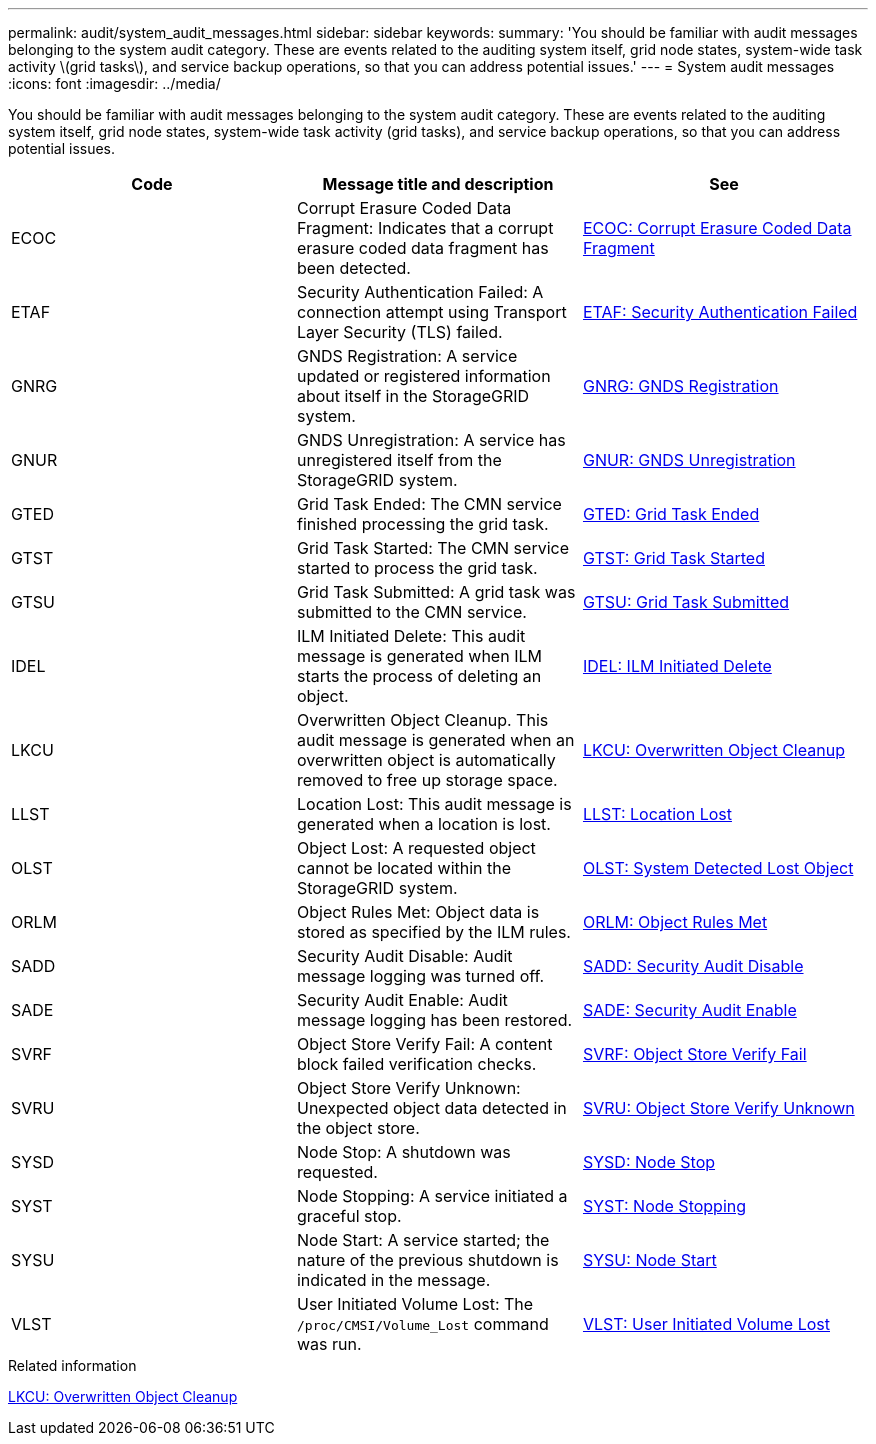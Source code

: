 ---
permalink: audit/system_audit_messages.html
sidebar: sidebar
keywords:
summary: 'You should be familiar with audit messages belonging to the system audit category. These are events related to the auditing system itself, grid node states, system-wide task activity \(grid tasks\), and service backup operations, so that you can address potential issues.'
---
= System audit messages
:icons: font
:imagesdir: ../media/

[.lead]
You should be familiar with audit messages belonging to the system audit category. These are events related to the auditing system itself, grid node states, system-wide task activity (grid tasks), and service backup operations, so that you can address potential issues.

[options="header"]
|===
| Code| Message title and description| See
a|
ECOC
a|
Corrupt Erasure Coded Data Fragment: Indicates that a corrupt erasure coded data fragment has been detected.
a|
xref:ecoc_corrupt_erasure_coded_data_fragment.adoc[ECOC: Corrupt Erasure Coded Data Fragment]
a|
ETAF
a|
Security Authentication Failed: A connection attempt using Transport Layer Security (TLS) failed.
a|
xref:etaf_security_authentication_failed.adoc[ETAF: Security Authentication Failed]
a|
GNRG
a|
GNDS Registration: A service updated or registered information about itself in the StorageGRID system.
a|
xref:gnrg_gnds_registration.adoc[GNRG: GNDS Registration]
a|
GNUR
a|
GNDS Unregistration: A service has unregistered itself from the StorageGRID system.
a|
xref:gnur_gnds_unregistration.adoc[GNUR: GNDS Unregistration]
a|
GTED
a|
Grid Task Ended: The CMN service finished processing the grid task.
a|
xref:gted_grid_task_ended.adoc[GTED: Grid Task Ended]
a|
GTST
a|
Grid Task Started: The CMN service started to process the grid task.
a|
xref:gtst_grid_task_started.adoc[GTST: Grid Task Started]
a|
GTSU
a|
Grid Task Submitted: A grid task was submitted to the CMN service.
a|
xref:gtsu_grid_task_submitted.adoc[GTSU: Grid Task Submitted]
a|
IDEL
a|
ILM Initiated Delete: This audit message is generated when ILM starts the process of deleting an object.
a|
xref:idel_ilm_initiated_delete.adoc[IDEL: ILM Initiated Delete]
a|
LKCU
a|
Overwritten Object Cleanup. This audit message is generated when an overwritten object is automatically removed to free up storage space.
a|
xref:lkcu_overwritten_object_cleanup.adoc[LKCU: Overwritten Object Cleanup]
a|
LLST
a|
Location Lost: This audit message is generated when a location is lost.
a|
xref:llst_location_lost.adoc[LLST: Location Lost]
a|
OLST
a|
Object Lost: A requested object cannot be located within the StorageGRID system.
a|
xref:olst_system_detected_lost_object.adoc[OLST: System Detected Lost Object]
a|
ORLM
a|
Object Rules Met: Object data is stored as specified by the ILM rules.
a|
xref:orlm_object_rules_met.adoc[ORLM: Object Rules Met]
a|
SADD
a|
Security Audit Disable: Audit message logging was turned off.
a|
xref:sadd_security_audit_disable.adoc[SADD: Security Audit Disable]
a|
SADE
a|
Security Audit Enable: Audit message logging has been restored.
a|
xref:sade_security_audit_enable.adoc[SADE: Security Audit Enable]
a|
SVRF
a|
Object Store Verify Fail: A content block failed verification checks.
a|
xref:svrf_object_store_verify_fail.adoc[SVRF: Object Store Verify Fail]
a|
SVRU
a|
Object Store Verify Unknown: Unexpected object data detected in the object store.
a|
xref:svru_object_store_verify_unknown.adoc[SVRU: Object Store Verify Unknown]
a|
SYSD
a|
Node Stop: A shutdown was requested.
a|
xref:sysd_node_stop.adoc[SYSD: Node Stop]
a|
SYST
a|
Node Stopping: A service initiated a graceful stop.
a|
xref:syst_node_stopping.adoc[SYST: Node Stopping]
a|
SYSU
a|
Node Start: A service started; the nature of the previous shutdown is indicated in the message.
a|
xref:sysu_node_start.adoc[SYSU: Node Start]
a|
VLST
a|
User Initiated Volume Lost: The `/proc/CMSI/Volume_Lost` command was run.
a|
xref:vlst_user_initiated_volume_lost.adoc[VLST: User Initiated Volume Lost]
|===

.Related information

xref:lkcu_overwritten_object_cleanup.adoc[LKCU: Overwritten Object Cleanup]
